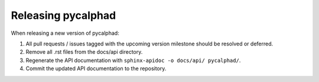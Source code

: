 Releasing pycalphad
===================

When releasing a new version of pycalphad:

1. All pull requests / issues tagged with the upcoming version milestone should be resolved or deferred.
2. Remove all .rst files from the docs/api directory.
3. Regenerate the API documentation with ``sphinx-apidoc -o docs/api/ pycalphad/``.
4. Commit the updated API documentation to the repository.